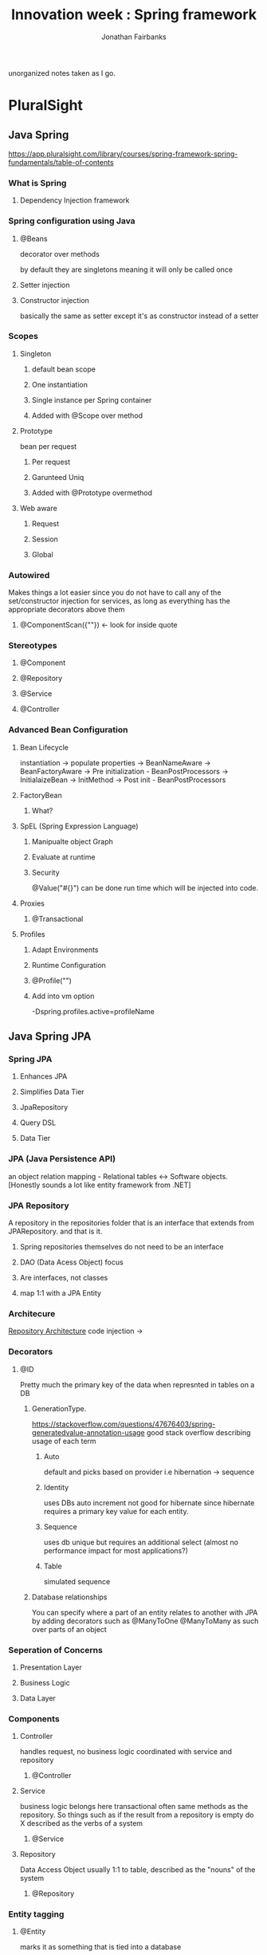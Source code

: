 #+TITLE: Innovation week : Spring framework
#+AUTHOR: Jonathan Fairbanks

unorganized notes taken as I go.

* PluralSight
** Java Spring
https://app.pluralsight.com/library/courses/spring-framework-spring-fundamentals/table-of-contents
*** What is Spring
**** Dependency Injection framework
*** Spring configuration using Java
**** @Beans
decorator over methods

by default they are singletons meaning it will only be called once
**** Setter injection
**** Constructor injection
basically the same as setter except it's as constructor instead of a setter
*** Scopes
**** Singleton
***** default bean scope
***** One instantiation
***** Single instance per Spring container
***** Added with @Scope over method
**** Prototype
bean per request
***** Per request
***** Garunteed Uniq
***** Added with @Prototype overmethod
**** Web aware
***** Request
***** Session
***** Global
*** Autowired
Makes things a lot easier since you do not have to call any of the set/constructor injection for services, as long as everything has the appropriate decorators above them
**** @ComponentScan({""}) <- look for inside quote
*** Stereotypes
**** @Component
**** @Repository
**** @Service
**** @Controller
*** Advanced Bean Configuration
****  Bean Lifecycle
instantiation -> populate properties -> BeanNameAware -> BeanFactoryAware -> Pre initialization - BeanPostProcessors -> InitialaizeBean -> InitMethod -> Post init - BeanPostProcessors
**** FactoryBean
***** What?
**** SpEL (Spring Expression Language)
***** Manipualte object Graph
***** Evaluate at runtime
***** Security
@Value("#{}") can be done run time which will be injected into code.
**** Proxies
***** @Transactional
**** Profiles
***** Adapt Environments
***** Runtime Configuration
***** @Profile("")
***** Add into vm option
-Dspring.profiles.active=profileName
** Java Spring JPA
*** Spring JPA
**** Enhances JPA
**** Simplifies Data Tier
**** JpaRepository
**** Query DSL
**** Data Tier
*** JPA (Java Persistence API)
an object relation mapping - Relational tables <-> Software objects.
[Honestly sounds a lot like entity framework from .NET]
*** JPA Repository
A repository in the repositories folder that is an interface that extends from JPARepository. and that is it.
**** Spring repositories themselves do not need to be an interface
**** DAO (Data Acess Object) focus
**** Are interfaces, not classes
**** map 1:1 with a JPA Entity
*** Architecure
#+attr_html: width=100px
[[./Resources/RepoArchitecture.png][Repository Architecture]]
code injection ->
*** Decorators
**** @ID
Pretty much the primary key of the data when represnted in tables on a DB
***** GenerationType.
https://stackoverflow.com/questions/47676403/spring-generatedvalue-annotation-usage
good stack overflow describing usage of each term
****** Auto
default and picks based on provider i.e hibernation -> sequence
****** Identity
uses DBs auto increment not good for hibernate since hibernate requires a primary key value for each entity.
****** Sequence
uses db unique but requires an additional select (almost no performance impact for most applications?)
****** Table
simulated sequence
***** Database relationships
You can specify where a part of an entity relates to another with JPA by adding decorators such as @ManyToOne @ManyToMany as such over parts of an object
*** Seperation of Concerns
**** Presentation Layer
**** Business Logic
**** Data Layer
*** Components
**** Controller
handles request, no business logic
coordinated with service and repository
***** @Controller
**** Service
business logic belongs here
transactional
often same methods as the repository. So things such as if the result from a repository is empty do X
described as the verbs of a system
***** @Service

**** Repository
Data Access Object usually 1:1 to table, described as the "nouns" of the system
***** @Repository
*** Entity tagging
**** @Entity
marks it as something that is tied into a database
**** @Id
marks what field is the primary key
**** @GeneratedValue
what type of primary key
*** Database Creation Values
spring.jpa.hibernate.ddl-auto=
**** Create
**** Update
**** Create-drop
**** Validate
**** None
*** Application properties
**** Forced uppercase tables
spring.jpa.hibernate.naming.physical-strategy=

org.hibernate.boot.model.naming.PhysicalNamingStrategyStandardImpl

*** JPA Annotations
**** @Entity - Declares Object
**** @Table - Table specifics
**** @Id - Primary key
**** @GeneratedValue - Used with @Id
***** IDENTITY - Column
***** AUTO - Chooses from dialect
***** SEQUENCE - if database supports it
***** TABLE - uses identity table
**** @PresistenceContext - injects EntityManager
**** @Service - Location of business logic
**** @Repository - Database Integration
**** Transactional - Begining of Transaction
*** Default columns
@Column
**** insertable
**** length
**** name
**** nullable
**** precision
**** scale
**** table
**** unique
**** updatable
*** Join Types
**** @OneToOne
**** @OneToMany
**** @ManyToOne
**** @ManyToMany
*** FetchTypes
**** Lazy
**** Eager
*** JPQL
centered around objects
ex:

Query q = em.createQuery("Select r from Registration");

where r is an object
*** NamedQueries
Cleaner but not required.
@NamedQueries({
    @NamedQuery(x=, y=)
})
*** Query DSL (Domain Specific Language)
method contracts

**** Begins with
(examples from video there are more things you can have such as countBy or findFirstBy)
***** findBy
***** queryBy
***** readBy
***** countBy
***** getBy
**** Uses JPA attributes names for criteria
**** Multiple criteria combined with "And", "Or"
**** Default for DSL is to use = on a query
to change that you must have Is, Equals or Not as part of the method
**** Other comparisons
***** LessThan
***** LessThanEqual
***** GreaterThan
***** GreaterThanEqual
***** True
***** False
***** In
***** NotIn
***** IgnoreCase
***** OrderBy
***** First
***** TopX <- X is a number
***** Distinct
**** Date Comparisons
no beforeEqual or afterEqual keywords
***** Before(startDate)
***** After(startDate)
***** Between(startDate, endDate)
**** Null
***** Null
***** IsNull
***** NotNull
***** IsNotNull
*** @Query
when you hand write your query
**** good for specific joining (left, right joins)
**** eager loading control

**** It is possible to use NativeQuery with "nativeQuery=true" in the parameters for the query, but kind of locks you in (No JPQL)
**** NamedQuery
queries that can be recalled elsewhere

@NamedQuery(
    name=""
    query=""
)

** Other notes
*** Keybinds
**** Ctrl + Shift + O
removes unused imports
*** PluralSight
**** Leaving the RequestMapping blank?
*** Why is it called @Lob
-> stores binary data
*** Acronym purgatory
**** JPA - Java Persistence API
**** EJB - Enterpise Java Bean
**** JNDI - Java Naming and Directory Interface
**** JEE - Java Enterpise Edition
**** POJO - Plain Old Java Object
**** AOP - Aspect oriented programming
**** ORM - Object Relational Mapping
**** Java Server Pages
*** Best practices
**** Singleton
**** Factories
**** Abstract Factories
**** Template Method
**** Annotation Based

* Spring.io Docs
** Framework Reference
https://docs.spring.io/spring-framework/docs/3.2.x/spring-framework-reference/html/overview.html
*** Modules
**** Core container
contains core, beans, context, and expression language modules
***** Core & Beans
seperates configuration from dependecies
***** Beans
3 things
****** Serializable
****** something
****** something
***** Context
access objects similar to (JNDI registry)
****** JNDI Registry
https://docs.oracle.com/javase/tutorial/jndi/overview/index.html
Java Naming and Direcotry interface

it is an API that provides naming and directory functionality
[[./Resources/JNDI.png]]
** The IoC Container
https://docs.spring.io/spring-framework/docs/3.2.x/spring-framework-reference/html/beans.html
(IoC) Inversion of Control which describes the process of a container injecting dependecies when creating beans
*** Factory Method
a design pattern that describes making objects at run time. (where all objects share the superclass)
* TutorialsPoint
* MasterControl
** Getter and Setter tags used on some entities
** SLf4j
**** Stands for Simple Logging Facade for Java
very easy to remember
** Table with schema parameter used a fair bit
